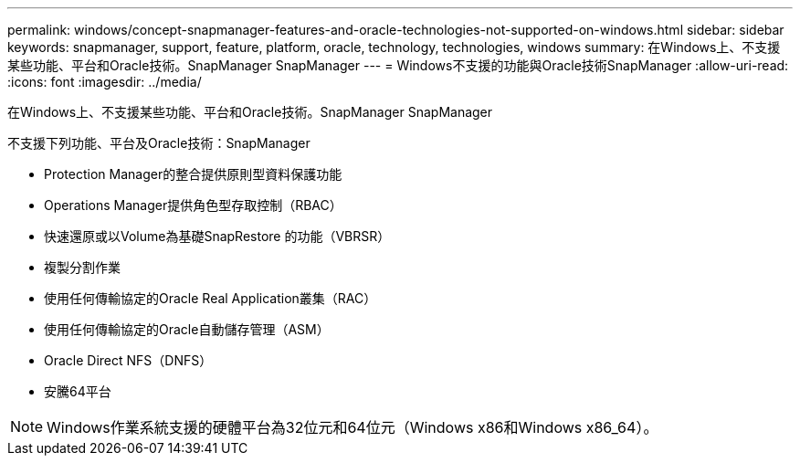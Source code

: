 ---
permalink: windows/concept-snapmanager-features-and-oracle-technologies-not-supported-on-windows.html 
sidebar: sidebar 
keywords: snapmanager, support, feature, platform, oracle, technology, technologies, windows 
summary: 在Windows上、不支援某些功能、平台和Oracle技術。SnapManager SnapManager 
---
= Windows不支援的功能與Oracle技術SnapManager
:allow-uri-read: 
:icons: font
:imagesdir: ../media/


[role="lead"]
在Windows上、不支援某些功能、平台和Oracle技術。SnapManager SnapManager

不支援下列功能、平台及Oracle技術：SnapManager

* Protection Manager的整合提供原則型資料保護功能
* Operations Manager提供角色型存取控制（RBAC）
* 快速還原或以Volume為基礎SnapRestore 的功能（VBRSR）
* 複製分割作業
* 使用任何傳輸協定的Oracle Real Application叢集（RAC）
* 使用任何傳輸協定的Oracle自動儲存管理（ASM）
* Oracle Direct NFS（DNFS）
* 安騰64平台



NOTE: Windows作業系統支援的硬體平台為32位元和64位元（Windows x86和Windows x86_64）。
